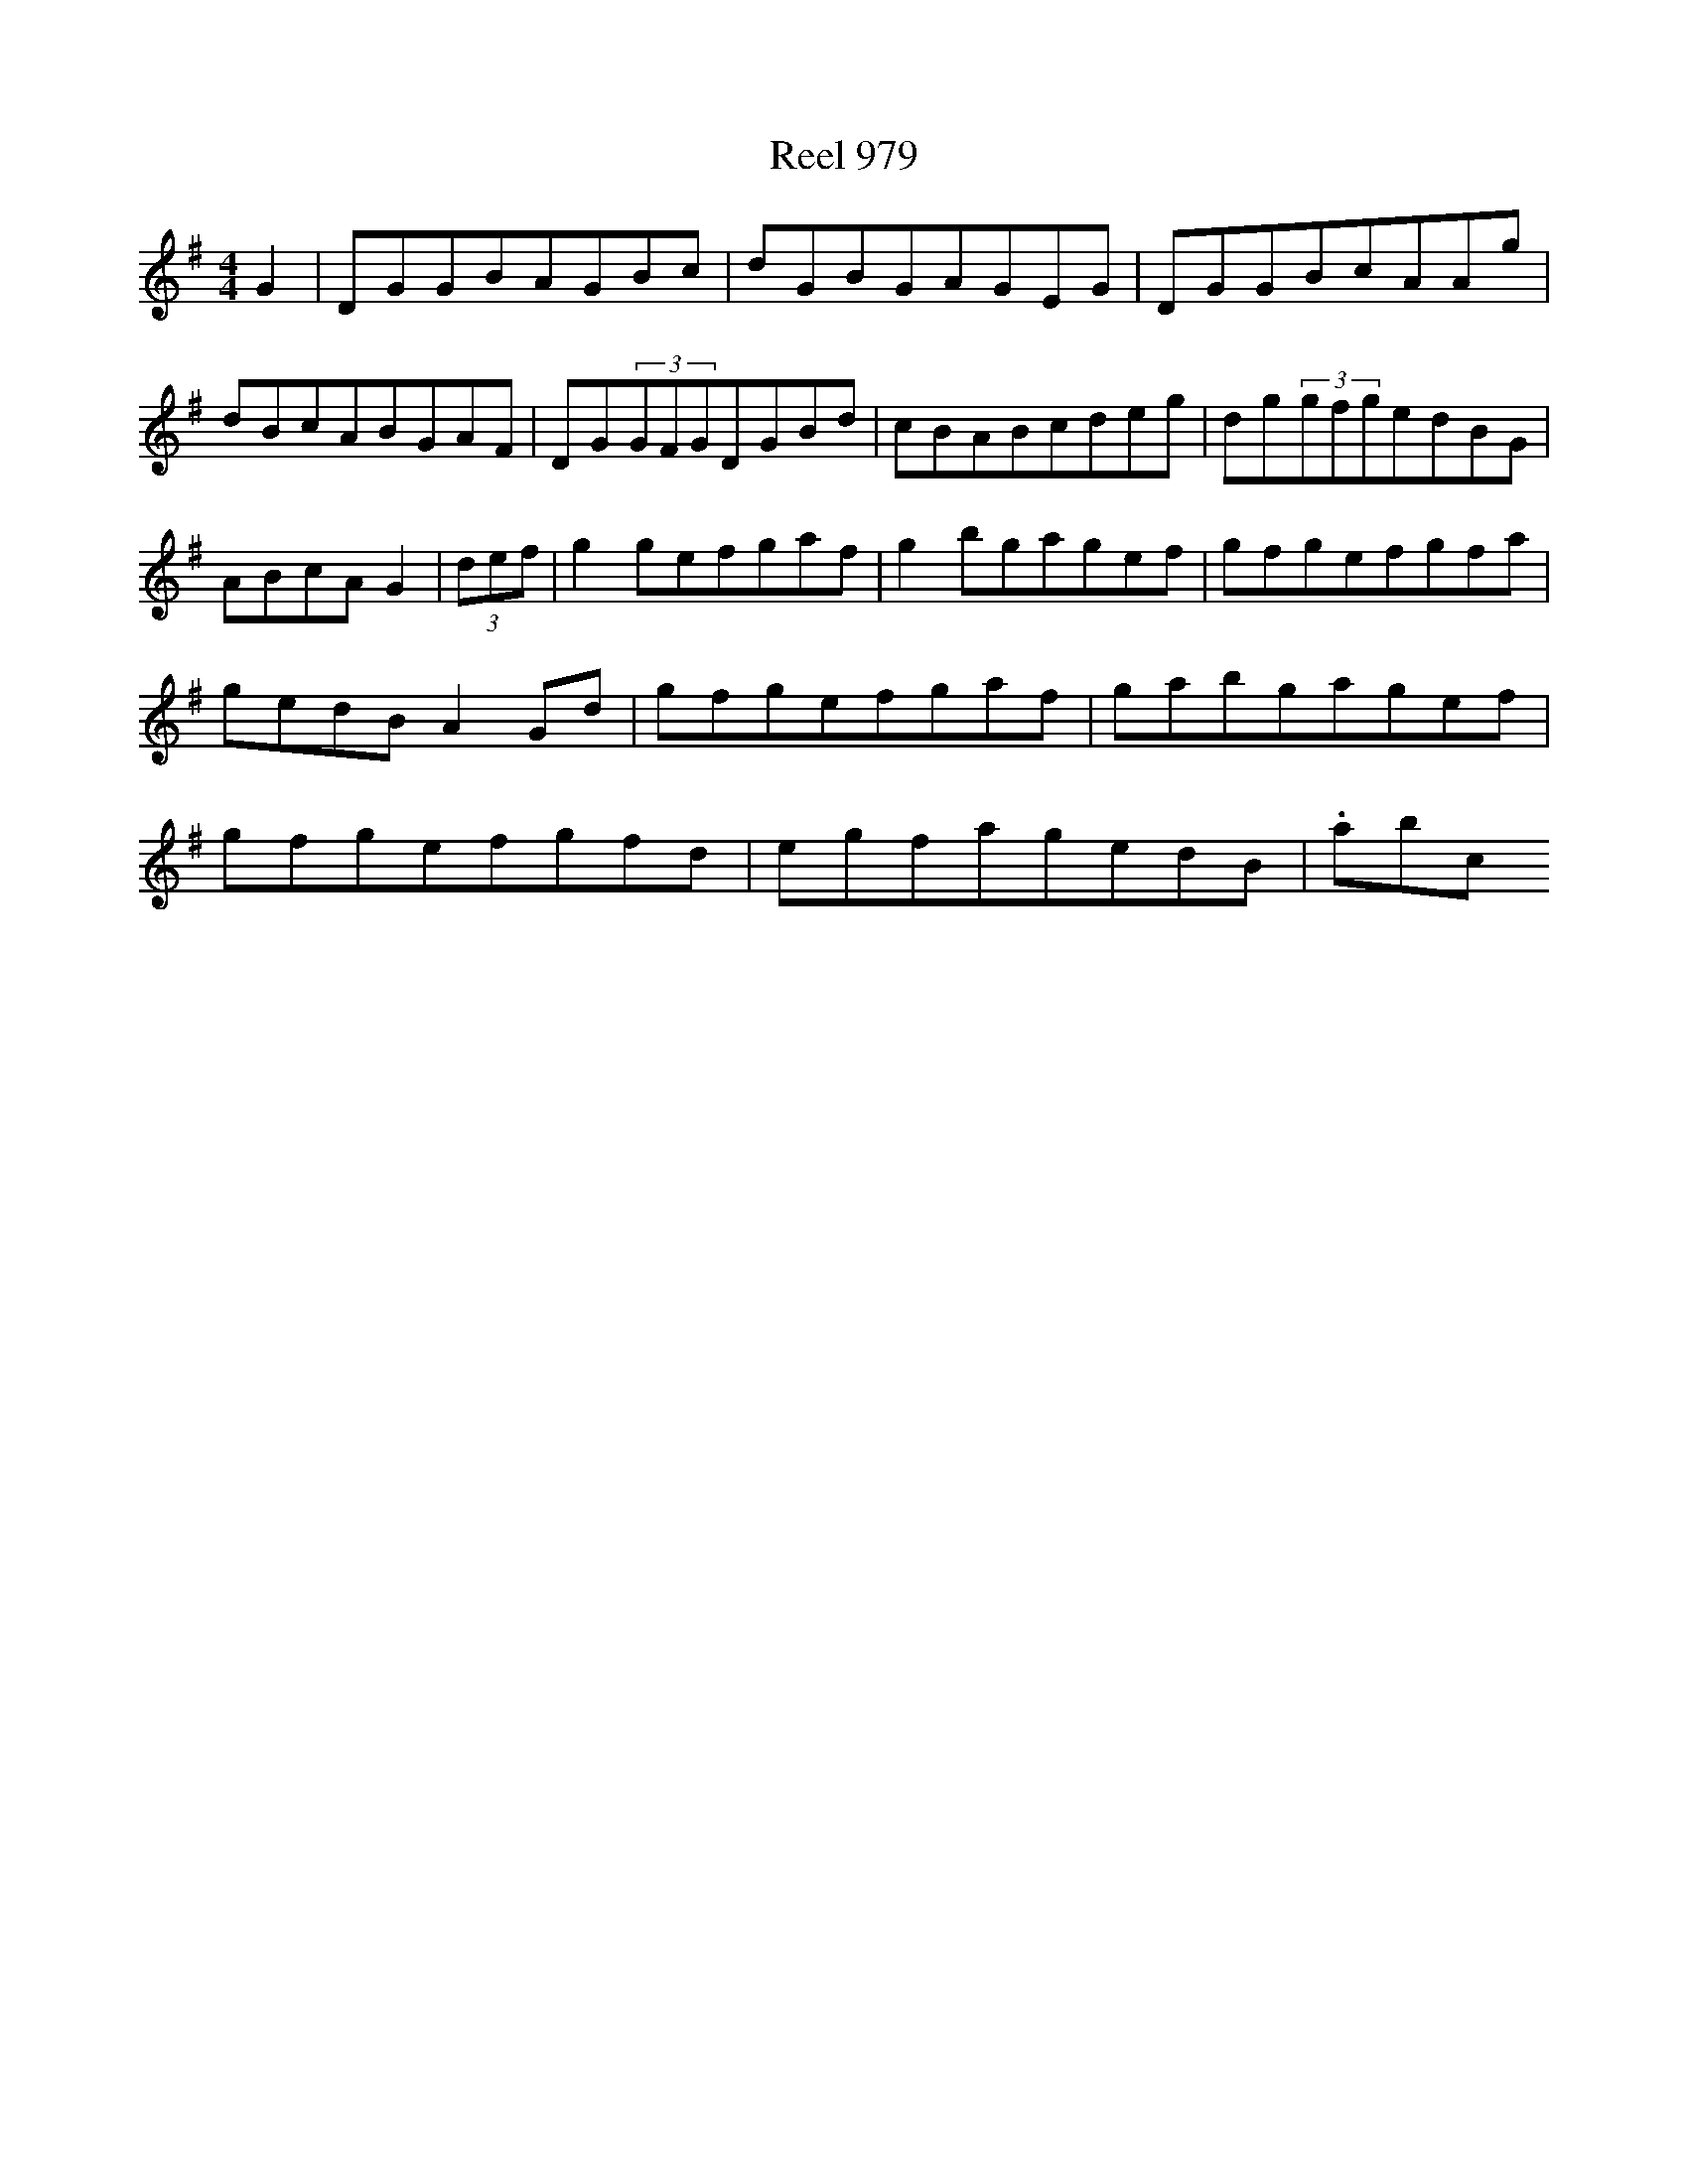 X:979
T:Reel 979
L:1/8
M: 4/4
K: G Major
G2|DGGBAGBc|dGBGAGEG|DGGBcAAg|dBcABGAF|DG(3GFGDGBd|cBABcdeg|dg(3gfgedBG|ABcAG2|(3def|g2gefgaf|g2bgagef|gfgefgfa|gedBA2Gd|gfgefgaf|gabgagef|gfgefgfd|egfagedB|.abc